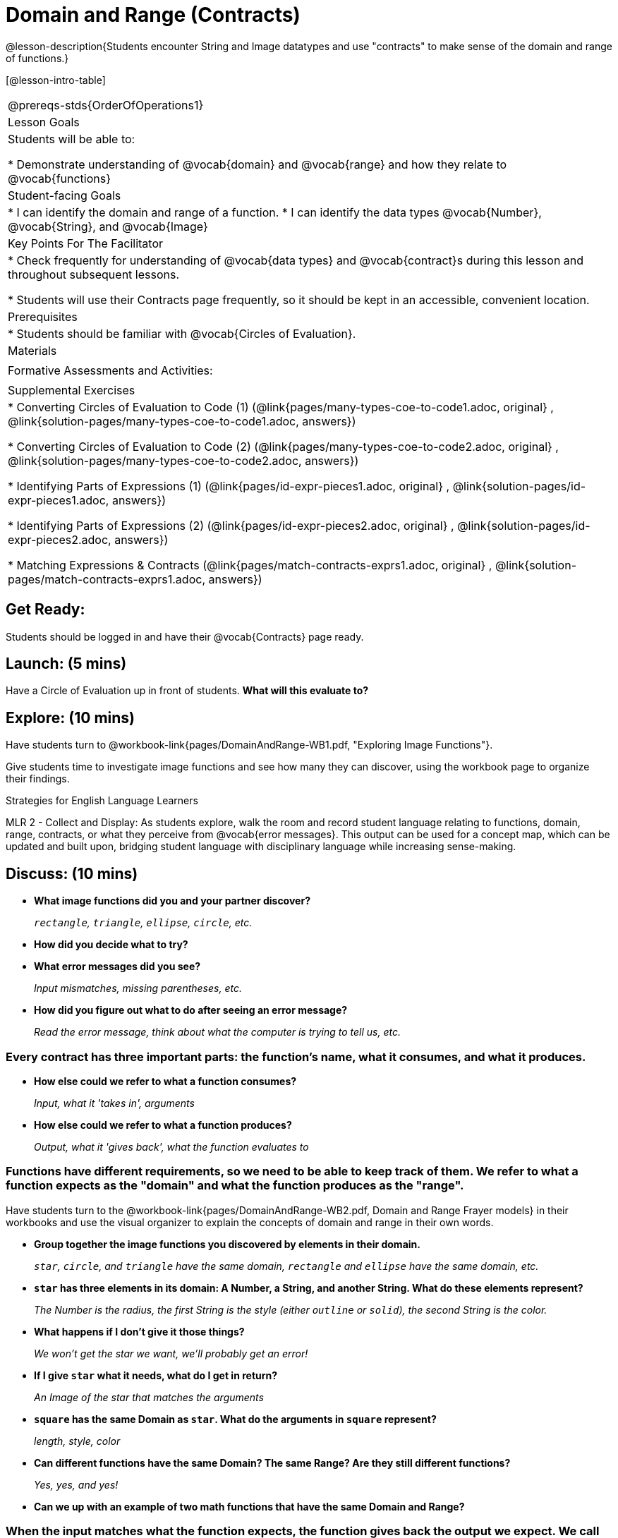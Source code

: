 = Domain and Range (Contracts)

@lesson-description{Students encounter String and Image datatypes and use "contracts" to make sense of the domain and range of functions.}

[@lesson-intro-table]
|===
@prereqs-stds{OrderOfOperations1}
| Lesson Goals
| Students will be able to:

* Demonstrate understanding of @vocab{domain} and @vocab{range} and how they relate to @vocab{functions}

|Student-facing Goals
|
* I can identify the domain and range of a function.
* I can identify the data types @vocab{Number}, @vocab{String}, and @vocab{Image}

|Key Points For The Facilitator
|
* Check frequently for understanding of @vocab{data types} and @vocab{contract}s during this lesson and throughout subsequent lessons.

* Students will use their Contracts page frequently, so it should be kept in an accessible, convenient location.

|Prerequisites
|
* Students should be familiar with @vocab{Circles of Evaluation}.

|Materials
|
ifeval::["{proglang}" == "wescheme"]
* Lesson slides template (@link{https://docs.google.com/presentation/d/1M8A7eX7Ys-CNFvbwDwzoux21Kt5LwUlVTl-EM11fdfU/view, Google Slides})

* Exploring Image Functions (@workbook-link{pages/DomainAndRange-WB1.pdf, PDF}, @link{https://docs.google.com/document/d/1z9uozKbEJVqcFOdz6zWPmzg5Kod-VM326q3VPqCVd58/edit?usp=sharing, Google Doc})

* Domain and Range Frayer Model (@workbook-link{pages/DomainAndRange-WB2.pdf, PDF}, @link{https://docs.google.com/document/d/1eaEtRM62vVyLqgUlHDLK_FiFRlAeH81j4qOF1S7Xoz4/edit?usp=sharing, Google Doc})

* Domain and Range Practice (@workbook-link{pages/DomainAndRange-WB3.pdf, PDF}, @link{https://docs.google.com/document/d/1dn3UAAKyeN6wJbbd7Q7F7WEI1NLB0MYw7pR5hulMw9k/edit?usp=sharing, Google Doc})

* Contract Practice 1 (@workbook-link{pages/DomainAndRange-Practice1.pdf, PDF}, @link{https://docs.google.com/document/d/1E6rXt33Bmkeg7B7PaLp4zkhKVwTnlrOmGWW4AvE5iHk/edit?usp=sharing, Google Doc})

* Contract Practice 2 (@workbook-link{pages/DomainAndRange-Practice2.pdf, PDF}, @link{https://docs.google.com/document/d/16bDYC2JKtTsj5PhCt5d6CfbAlNOOoVCwKVLcMmNYOqc/edit?usp=sharing, Google Doc})
endif::[]

ifeval::["{proglang}" == "pyret"]
* Lesson slides template (@link{https://drive.google.com/open?id=1FZsKNPlWYBBAKFA_YuBcaoJojIDJgul1jI-lipIhDVg, Google Slides})

* Exploring Image Functions (@workbook-link{pages/DomainAndRange-WB1.pdf, PDF}, @link{https://docs.google.com/document/d/1z9uozKbEJVqcFOdz6zWPmzg5Kod-VM326q3VPqCVd58/edit?usp=sharing, Google Doc})

* Domain and Range Frayer Model (@workbook-link{pages/DomainAndRange-WB2.pdf, PDF}, @link{https://docs.google.com/document/d/1eaEtRM62vVyLqgUlHDLK_FiFRlAeH81j4qOF1S7Xoz4/edit?usp=sharing, Google Doc})

* Domain and Range Practice (@workbook-link{pages/DomainAndRange-WB3.pdf, PDF}, @link{https://docs.google.com/document/d/1AQ8AV7H-pAzWsZ8SZhaAM-TUkv9vvODp4E4mdpeVWMc/edit?usp=sharing, Google Doc})

* Contract Practice 1 (@workbook-link{pages/DomainAndRange-Practice1.pdf, PDF}, @link{https://docs.google.com/document/d/1cslOn2AW0LIa-EXFBylIpk-89F5hul3oGw6Jph4kdlY/edit?usp=sharing, Google Doc})

* Contract Practice 2 (@workbook-link{pages/DomainAndRange-Practice2.pdf, PDF}, @link{https://docs.google.com/document/d/1OzAAFpXkNLva1gfTeI68MpLf2gUju0Wi77LAIkh24wE/edit?usp=sharing, Google Doc})
endif::[]

|Formative Assessments and Activities:
|
ifeval::["{proglang}" == "wescheme"]
* Functions Review (@link{https://quizizz.com/admin/quiz/5d9919776c6f17001a9dc6a0, Quizizz})
endif::[]
ifeval::["{proglang}" == "pyret"]
* Contracts Review #1 (@link{https://quizizz.com/admin/quiz/5d69763f62e850001a0b0433, Quizizz})
endif::[]

ifeval::["{proglang}" == "wescheme"]
* Domain and Range Review (@link{https://teacher.desmos.com/activitybuilder/custom/5d991ae71172d473178c9816, Desmos Activity})
endif::[]

|Supplemental Exercises
|
* Converting Circles of Evaluation to Code (1)
(@link{pages/many-types-coe-to-code1.adoc, original} ,
@link{solution-pages/many-types-coe-to-code1.adoc, answers})

* Converting Circles of Evaluation to Code (2)
(@link{pages/many-types-coe-to-code2.adoc, original} ,
@link{solution-pages/many-types-coe-to-code2.adoc, answers})

* Identifying Parts of Expressions (1)
(@link{pages/id-expr-pieces1.adoc, original} ,
@link{solution-pages/id-expr-pieces1.adoc, answers})

* Identifying Parts of Expressions (2)
(@link{pages/id-expr-pieces2.adoc, original} ,
@link{solution-pages/id-expr-pieces2.adoc, answers})

* Matching Expressions & Contracts
(@link{pages/match-contracts-exprs1.adoc, original} ,
@link{solution-pages/match-contracts-exprs1.adoc, answers})
|===

== Get Ready:

Students should be logged in and have their @vocab{Contracts} page ready.

== Launch: (5 mins)
Have a Circle of Evaluation up in front of students.  *What will this evaluate to?*

ifeval::["{proglang}" == "wescheme"]
Show a line of code: `(* 10 -4)`.  *What will this evaluate to?*

Show another line of code: `(star 50 “solid” “blue”)`.  *What will this evaluate to?*
endif::[]
ifeval::["{proglang}" == "pyret"]
Show a line of code: `10 * -4`.  *What will this evaluate to?*

Show another line of code: `star(50, “solid”, “blue”)`.  *What will this evaluate to?*
endif::[]

== Explore: (10 mins)
Have students turn to @workbook-link{pages/DomainAndRange-WB1.pdf, "Exploring Image Functions"}.

ifeval::["{proglang}" == "wescheme"]
Have students open a new program file and name it "Exploring Images".
endif::[]
ifeval::["{proglang}" == "pyret"]
* Have students open a new program file and name it "Exploring Images".

* On Line 1 of the @vocab{Definitions area} (left side), type the words *include image* and press "Run". (This loads the *image* library.)
endif::[]

Give students time to investigate image functions and see how many they can discover, using the workbook page to organize their findings.

[.strategy-box]
.Strategies for English Language Learners
****
MLR 2 - Collect and Display: As students explore, walk the room and record student language relating to functions,
domain, range, contracts, or what they perceive from @vocab{error messages}.  This output can be used for a concept map, which
can be updated and built upon, bridging student language with disciplinary language while increasing sense-making.
****

== Discuss: (10 mins)
* *What image functions did you and your partner discover?*
+
_``rectangle``, `triangle`, `ellipse`, `circle`, etc._
* *How did you decide what to try?*
* *What error messages did you see?*
+
_Input mismatches, missing parentheses, etc._
* *How did you figure out what to do after seeing an error message?*
+
_Read the error message, think about what the computer is trying to tell us, etc._

=== Every contract has three important parts: the function's name, what it consumes, and what it produces.

* *How else could we refer to what a function consumes?*
+
_Input, what it 'takes in', arguments_

* *How else could we refer to what a function produces?*
+
_Output, what it 'gives back', what the function evaluates to_

=== Functions have different requirements, so we need to be able to keep track of them.  We refer to what a function expects as the "domain" and what the function produces as the "range".

Have students turn to the @workbook-link{pages/DomainAndRange-WB2.pdf, Domain and Range Frayer models} in their workbooks and use the visual organizer to explain the concepts of domain and range in their own words.

* *Group together the image functions you discovered by elements in their domain.*
+
_``star``, `circle`, and `triangle` have the same domain, `rectangle` and `ellipse` have the same domain, etc._

* *`star` has three elements in its domain: A Number, a String, and another String.  What do these elements represent?*
+
_The Number is the radius, the first String is the style (either `outline` or `solid`), the second String is the color._
* *What happens if I don't give it those things?*
+
_We won't get the star we want, we'll probably get an error!_
* *If I give `star` what it needs, what do I get in return?*
+
_An Image of the star that matches the arguments_
* *`square` has the same Domain as `star`.  What do the arguments in `square` represent?*
+
_length, style, color_
* *Can different functions have the same Domain?  The same Range?  Are they still different functions?*
+
_Yes, yes, and yes!_
* *Can we up with an example of two math functions that have the same Domain and Range?*

=== When the input matches what the function expects, the function gives back the output we expect.  We call this agreement a "contract".

* *Where else have you heard the word "contract"?  How can you connect that meaning to contracts in programming?*
+
_An actor signs a contract agreeing to perform in a film in exchange for compensation, a contractor makes an agreement with a homeowner to build or repair something in a set amount of time for compensation, or a parent agrees to pizza for dinner in exchange for the child completing their chores. Similarly, a contract in programming is an *agreement* between what the function is given and what it produces._

ifeval::["{proglang}" == "wescheme"]
* *What does the contract for `star` look like?*
+
_``star: Number String String -> Image``_
endif::[]
ifeval::["{proglang}" == "pyret"]
* *What does the contract for `star` look like?*
+
_``star: Number, String, String -> Image``_
endif::[]

== Practice: (10 mins)

ifeval::["{proglang}" == "wescheme"]
Students complete @workbook-link{pages/DomainAndRange-WB3.pdf, "Domain and Range - Practice"} with their partner.
endif::[]
ifeval::["{proglang}" == "pyret"]
Students complete @workbook-link{pages/DomainAndRange-WB3.pdf, "Domain and Range - Practice"} with their partner.
endif::[]

@workbook-link{pages/DomainAndRange-Practice1.pdf, Domain and Range Practice 1} and @workbook-link{pages/DomainAndRange-Practice2.pdf, Domain and Range Practice 2} are provided for additional practice with writing contracts.

== Create: (10 mins)

Students create a visual "Contracts page" either digitally or physically.  Ask students to think about how they visualize contracts in their own minds and how they could use that imagery to explain functions and their contracts to others.


